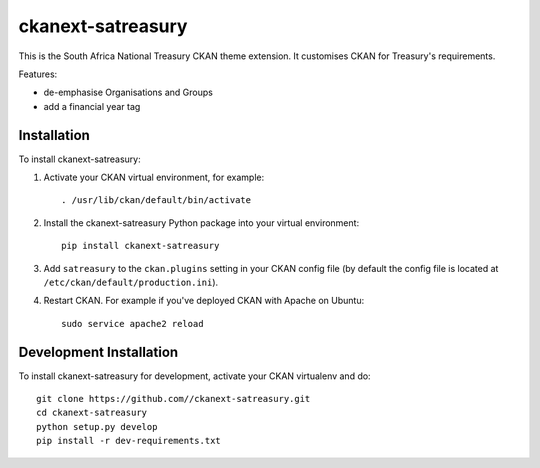 ==================
ckanext-satreasury
==================

This is the South Africa National Treasury CKAN theme extension. It customises CKAN for Treasury's requirements.

Features:

- de-emphasise Organisations and Groups
- add a financial year tag

------------
Installation
------------

To install ckanext-satreasury:

1. Activate your CKAN virtual environment, for example::

     . /usr/lib/ckan/default/bin/activate

2. Install the ckanext-satreasury Python package into your virtual environment::

     pip install ckanext-satreasury

3. Add ``satreasury`` to the ``ckan.plugins`` setting in your CKAN
   config file (by default the config file is located at
   ``/etc/ckan/default/production.ini``).

4. Restart CKAN. For example if you've deployed CKAN with Apache on Ubuntu::

     sudo service apache2 reload

------------------------
Development Installation
------------------------

To install ckanext-satreasury for development, activate your CKAN virtualenv and
do::

    git clone https://github.com//ckanext-satreasury.git
    cd ckanext-satreasury
    python setup.py develop
    pip install -r dev-requirements.txt
